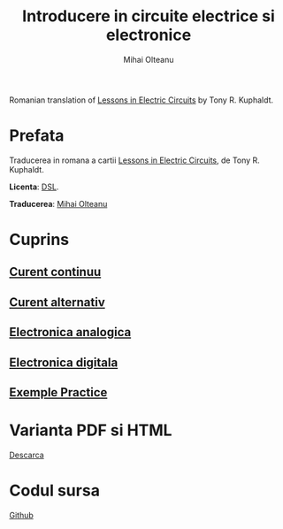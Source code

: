 #+TITLE: Introducere in circuite electrice si electronice
#+AUTHOR: Mihai Olteanu
#+OPTIONS: toc:nil num:nil
#+HTML_HEAD: <link rel="stylesheet" type="text/css" href="https://gongzhitaao.org/orgcss/org.css"/>

Romanian translation of [[https://www.ibiblio.org/kuphaldt/electricCircuits/][Lessons in
Electric Circuits]] by Tony R. Kuphaldt. 

* Prefata
Traducerea in romana a cartii
[[https://www.ibiblio.org/kuphaldt/electricCircuits/][Lessons in
Electric Circuits]], de Tony R. Kuphaldt. 

*Licenta*: [[https://www.ibiblio.org/kuphaldt/electricCircuits/Devel/dsl.html][DSL]].

*Traducerea*: [[http://mihaiolteanu.me/][Mihai Olteanu]]

* Cuprins
** [[file:curent-continuu.org][Curent continuu]]
** [[file:curent-alternativ.org][Curent alternativ]]
** [[file:electronica-analogica.org][Electronica analogica]]
** [[file:electronica-digitala.org][Electronica digitala]]
** [[file:experimente.org][Exemple Practice]]

* Varianta PDF si HTML
[[file:circuite.tar.gz][Descarca]]

* Codul sursa
[[https://github.com/mihaiolteanu/circuite-electrice][Github]]
